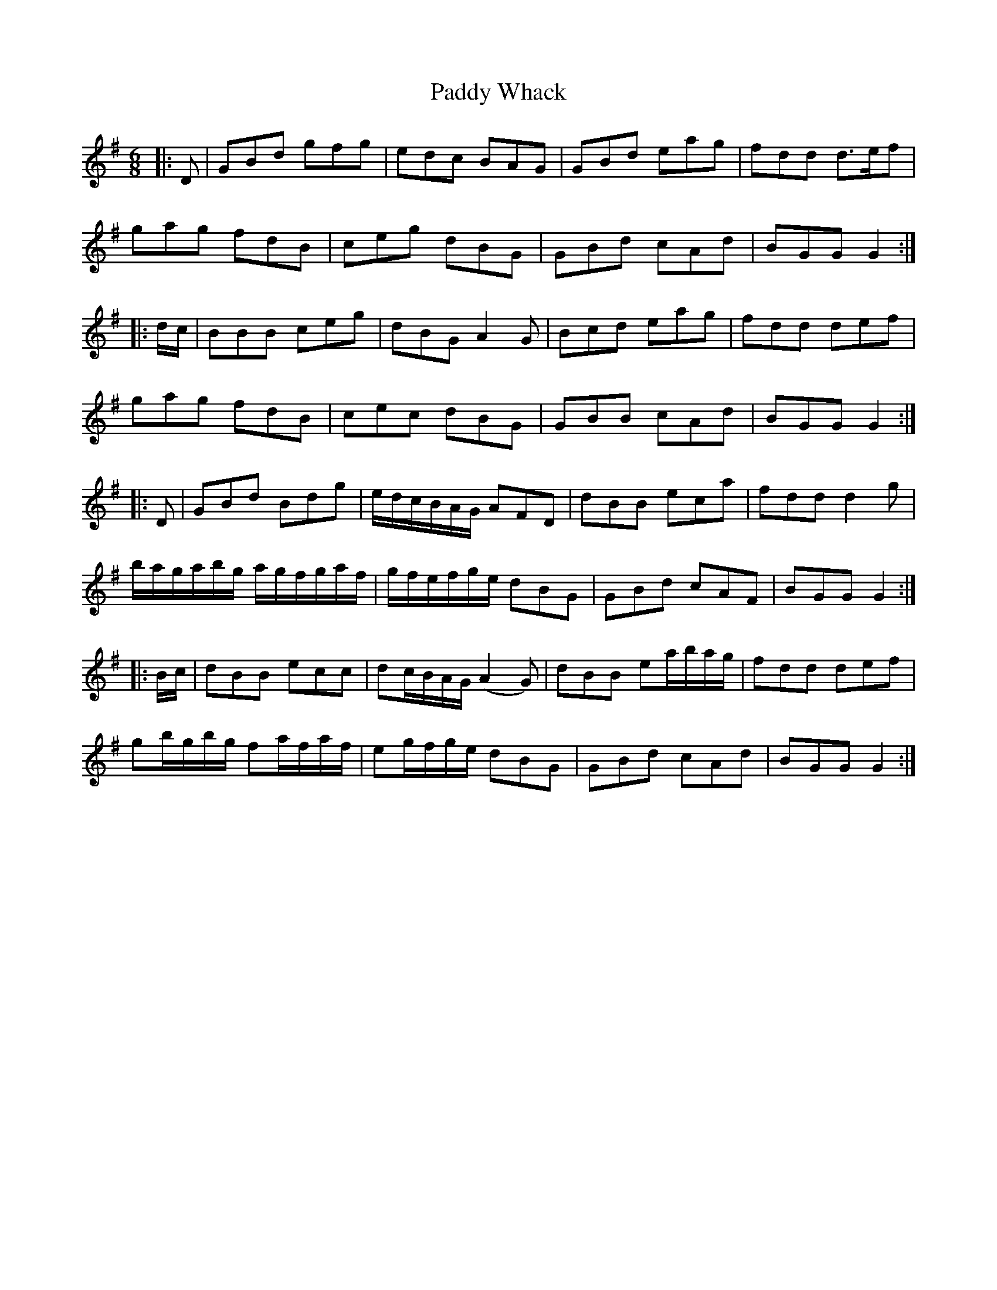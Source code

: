 X: 31491
T: Paddy Whack
R: jig
M: 6/8
K: Gmajor
|:D|GBd gfg|edc BAG|GBd eag|fdd d>ef|
gag fdB|ceg dBG|GBd cAd|BGG G2:|
|:d/c/|BBB ceg|dBG A2 G|Bcd eag|fdd def|
gag fdB|cec dBG|GBB cAd|BGG G2:|
|:D|GBd Bdg|e/d/c/B/A/G/ AFD|dBB eca|fdd d2 g|
b/a/g/a/b/g/ a/g/f/g/a/f/|g/f/e/f/g/e/ dBG|GBd cAF|BGG G2:|
|:B/c/|dBB ecc|dc/B/A/G/ (A2 G)|dBB ea/b/a/g/|fdd def|
gb/g/b/g/ fa/f/a/f/|eg/f/g/e/ dBG|GBd cAd|BGG G2:|

